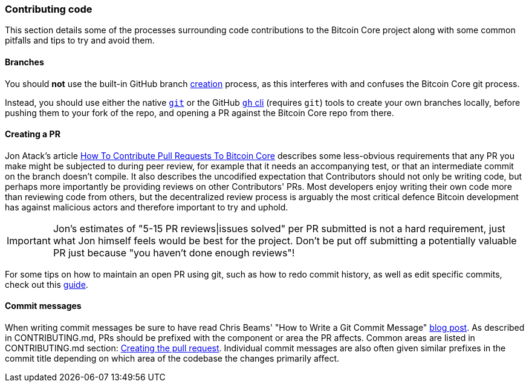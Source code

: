 :page-title: Contributing code
:page-nav_order: 30
:page-parent: Overview and Development Process
=== Contributing code

This section details some of the processes surrounding code contributions to the Bitcoin Core project along with some common pitfalls and tips to try and avoid them.

==== Branches

You should *not* use the built-in GitHub branch https://docs.github.com/en/pull-requests/collaborating-with-pull-requests/proposing-changes-to-your-work-with-pull-requests/creating-and-deleting-branches-within-your-repository[creation^] process, as this interferes with and confuses the Bitcoin Core git process.

Instead, you should use either the native https://git-scm.com/downloads[`git`^] or the GitHub https://github.com/cli/cli[`gh` cli^] (requires `git`) tools to create your own branches locally, before pushing them to your fork of the repo, and opening a PR against the Bitcoin Core repo from there.

==== Creating a PR

Jon Atack's article https://jonatack.github.io/articles/how-to-contribute-pull-requests-to-bitcoin-core[How To Contribute Pull Requests To Bitcoin Core^] describes some less-obvious requirements that any PR you make might be subjected to during peer review, for example that it needs an accompanying test, or that an intermediate commit on the branch doesn't compile.
It also describes the uncodified expectation that Contributors should not only be writing code, but perhaps more importantly be providing reviews on other Contributors' PRs.
Most developers enjoy writing their own code more than reviewing code from others, but the decentralized review process is arguably the most critical defence Bitcoin development has against malicious actors and therefore important to try and uphold.

IMPORTANT: Jon's estimates of "5-15 PR reviews|issues solved" per PR submitted is not a hard requirement, just what Jon himself feels would be best for the project. Don't be put off submitting a potentially valuable PR just because "you haven't done enough reviews"!

For some tips on how to maintain an open PR using git, such as how to redo commit history, as well as edit specific commits, check out this https://github.com/satsie/bitcoin-notez/blob/master/bitcoin-core-development/git-guide.md[guide^].

==== Commit messages

When writing commit messages be sure to have read Chris Beams' "How to Write a Git Commit Message" https://chris.beams.io/posts/git-commit/[blog post^].
As described in CONTRIBUTING.md, PRs should be prefixed with the component or area the PR affects.
Common areas are listed in CONTRIBUTING.md section: https://github.com/bitcoin/bitcoin/tree/master/CONTRIBUTING.md#creating-the-pull-request[Creating the pull request^].
Individual commit messages are also often given similar prefixes in the commit title depending on which area of the codebase the changes primarily affect.
